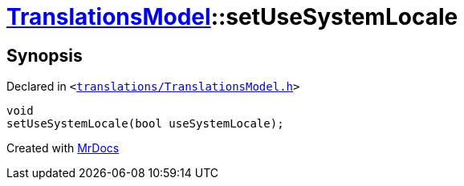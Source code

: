 [#TranslationsModel-setUseSystemLocale]
= xref:TranslationsModel.adoc[TranslationsModel]::setUseSystemLocale
:relfileprefix: ../
:mrdocs:


== Synopsis

Declared in `&lt;https://github.com/PrismLauncher/PrismLauncher/blob/develop/launcher/translations/TranslationsModel.h#L41[translations&sol;TranslationsModel&period;h]&gt;`

[source,cpp,subs="verbatim,replacements,macros,-callouts"]
----
void
setUseSystemLocale(bool useSystemLocale);
----



[.small]#Created with https://www.mrdocs.com[MrDocs]#
